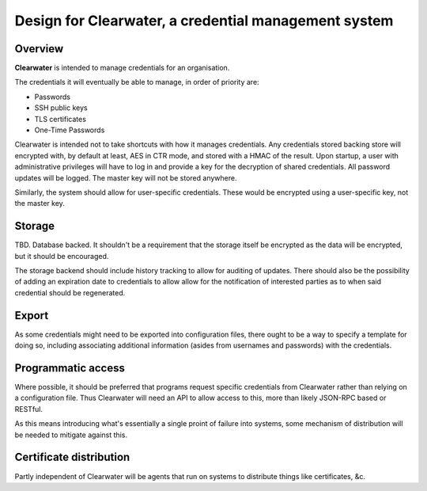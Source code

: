 =====================================================
Design for Clearwater, a credential management system
=====================================================

Overview
========

**Clearwater** is intended to manage credentials for an organisation.

The credentials it will eventually be able to manage, in order of priority
are:

* Passwords
* SSH public keys
* TLS certificates
* One-Time Passwords

Clearwater is intended not to take shortcuts with how it manages credentials.
Any credentials stored backing store will encrypted with, by default at least,
AES in CTR mode, and stored with a HMAC of the result. Upon startup, a user
with administrative privileges will have to log in and provide a key for the
decryption of shared credentials. All password updates will be logged. The
master key will not be stored anywhere.

Similarly, the system should allow for user-specific credentials. These would
be encrypted using a user-specific key, not the master key.

Storage
=======

TBD. Database backed. It shouldn't be a requirement that the storage itself
be encrypted as the data will be encrypted, but it should be encouraged.

The storage backend should include history tracking to allow for auditing of
updates. There should also be the possibility of adding an expiration date to
credentials to allow allow for the notification of interested parties as to
when said credential should be regenerated.

Export
======

As some credentials might need to be exported into configuration files, there
ought to be a way to specify a template for doing so, including associating
additional information (asides from usernames and passwords) with the
credentials.

Programmatic access
===================

Where possible, it should be preferred that programs request specific
credentials from Clearwater rather than relying on a configuration file. Thus
Clearwater will need an API to allow access to this, more than likely JSON-RPC
based or RESTful.

As this means introducing what's essentially a single proint of failure into
systems, some mechanism of distribution will be needed to mitigate against
this.

Certificate distribution
========================

Partly independent of Clearwater will be agents that run on systems to
distribute things like certificates, &c.

